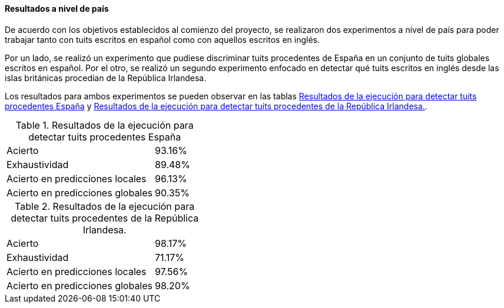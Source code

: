 ==== Resultados a nivel de país

De acuerdo con los objetivos establecidos al comienzo del proyecto, se realizaron dos experimentos a nivel de país para poder trabajar tanto con tuits escritos en español como con aquellos escritos en inglés.

Por un lado, se realizó un experimento que pudiese discriminar tuits procedentes de España en un conjunto de tuits globales escritos en español. Por el otro, se realizó un segundo experimento enfocado en detectar qué tuits escritos en inglés desde las islas británicas procedían de la República Irlandesa.

Los resultados para ambos experimentos se pueden observar en las tablas <<experiment-spain-global>> y <<experiment-uk-ireland>>.

.Resultados de la ejecución para detectar tuits procedentes España
[cols="3,1", id="experiment-spain-global"]
|===
|Acierto
|93.16%

|Exhaustividad
|89.48%

|Acierto en predicciones locales
|96.13%

|Acierto en predicciones globales
|90.35%
|===

.Resultados de la ejecución para detectar tuits procedentes de la República Irlandesa.
[cols="3,1", id="experiment-uk-ireland"]
|===
|Acierto
|98.17%

|Exhaustividad
|71.17%

|Acierto en predicciones locales
|97.56%

|Acierto en predicciones globales
|98.20%
|===
